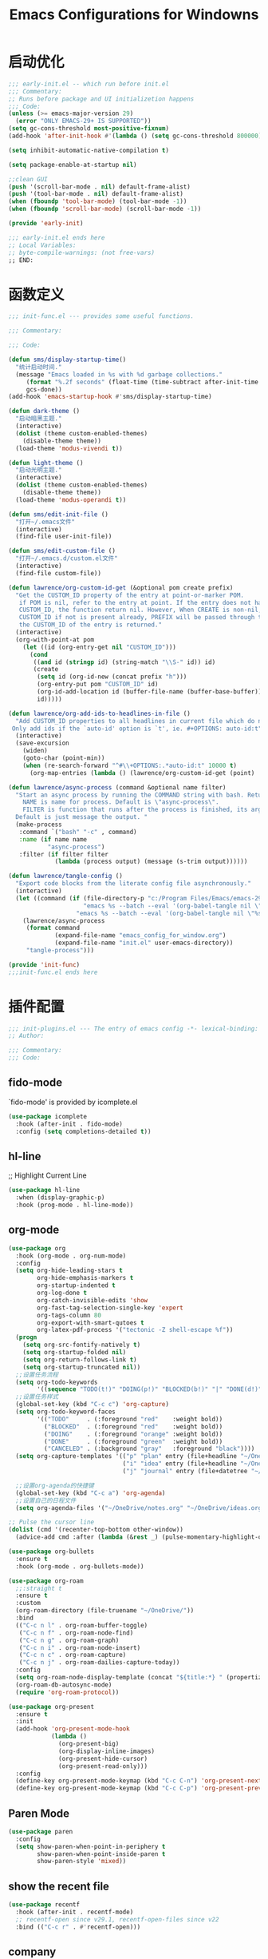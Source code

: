 #+TITLE: Emacs Configurations for Windowns
#+STARTUP: show2levels
#+OPTIONS: broken-links:t
#+OPTIONS: tags:nil
* 启动优化
#+begin_src emacs-lisp :tangle ~/.emacs.d/early-init.el
  ;;; early-init.el -- which run before init.el
  ;;; Commentary:
  ;; Runs before package and UI initializetion happens
  ;;; Code:
  (unless (>= emacs-major-version 29)
    (error "ONLY EMACS-29+ IS SUPPORTED"))
  (setq gc-cons-threshold most-positive-fixnum)
  (add-hook 'after-init-hook #'(lambda () (setq gc-cons-threshold 800000)))

  (setq inhibit-automatic-native-compilation t)

  (setq package-enable-at-startup nil)

  ;;clean GUI
  (push '(scroll-bar-mode . nil) default-frame-alist)
  (push '(tool-bar-mode . nil) default-frame-alist)
  (when (fboundp 'tool-bar-mode) (tool-bar-mode -1))
  (when (fboundp 'scroll-bar-mode) (scroll-bar-mode -1))

  (provide 'early-init)

  ;;; early-init.el ends here
  ;; Local Variables:
  ;; byte-compile-warnings: (not free-vars)
  ;; END:
#+end_src
* 函数定义
#+begin_src emacs-lisp :tangle ~/.emacs.d/lisp/init-func.el
  ;;; init-func.el --- provides some useful functions.

  ;;; Commentary:

  ;;; Code:

  (defun sms/display-startup-time()
    "统计启动时间."
    (message "Emacs loaded in %s with %d garbage collections."
       (format "%.2f seconds" (float-time (time-subtract after-init-time before-init-time)))
       gcs-done))
  (add-hook 'emacs-startup-hook #'sms/display-startup-time)

  (defun dark-theme ()
    "启动暗黑主题."
    (interactive)
    (dolist (theme custom-enabled-themes)
      (disable-theme theme))
    (load-theme 'modus-vivendi t))

  (defun light-theme ()
    "启动光明主题."
    (interactive)
    (dolist (theme custom-enabled-themes)
      (disable-theme theme))
    (load-theme 'modus-operandi t))

  (defun sms/edit-init-file ()
    "打开~/.emacs文件"
    (interactive)
    (find-file user-init-file))

  (defun sms/edit-custom-file ()
    "打开~/.emacs.d/custom.el文件"
    (interactive)
    (find-file custom-file))

  (defun lawrence/org-custom-id-get (&optional pom create prefix)
    "Get the CUSTOM_ID property of the entry at point-or-marker POM.
     if POM is nil, refer to the entry at point. If the entry does not have a
     CUSTOM_ID, the function return nil. However, When CREATE is non-nil, create a
     CUSTOM_ID if not is present already, PREFIX will be passed through to `org-id-new', In any case,
     the CUSTOM_ID of the entry is returned."
    (interactive)
    (org-with-point-at pom
      (let ((id (org-entry-get nil "CUSTOM_ID")))
        (cond
         ((and id (stringp id) (string-match "\\S-" id)) id)
         (create
          (setq id (org-id-new (concat prefix "h")))
          (org-entry-put pom "CUSTOM_ID" id)
          (org-id-add-location id (buffer-file-name (buffer-base-buffer)))
          id)))))

  (defun lawrence/org-add-ids-to-headlines-in-file ()
    "Add CUSTOM_ID properties to all headlines in current file which do not already have one.
   Only add ids if the `auto-id' option is `t', ie. #+OPTIONS: auto-id:t"
    (interactive)
    (save-excursion
      (widen)
      (goto-char (point-min))
      (when (re-search-forward "^#\\+OPTIONS:.*auto-id:t" 10000 t)
        (org-map-entries (lambda () (lawrence/org-custom-id-get (point) 'create))))))

  (defun lawrence/async-process (command &optional name filter)
    "Start an async process by running the COMMAND string with bash. Return the process object for it.
      NAME is name for process. Default is \"async-process\".
      FILTER is function that runs after the process is finished, its args should be \"(process output)\".
    Default is just message the output. "
    (make-process
     :command `("bash" "-c" , command)
     :name (if name name
             "async-process")
     :filter (if filter filter
               (lambda (process output) (message (s-trim output))))))

  (defun lawrence/tangle-config ()
    "Export code blocks from the literate config file asynchronously."
    (interactive)
    (let ((command (if (file-directory-p "c:/Program Files/Emacs/emacs-29.3_2/bin/emacs.exe")
                       "emacs %s --batch --eval '(org-babel-tangle nil \"%s\")'"
                     "emacs %s --batch --eval '(org-babel-tangle nil \"%s\")'")))
      (lawrence/async-process
       (format command
               (expand-file-name "emacs_config_for_window.org")
               (expand-file-name "init.el" user-emacs-directory))
       "tangle-process")))

  (provide 'init-func)
  ;;;init-func.el ends here
#+end_src
* 插件配置
:PROPERTIES:
:header-args: :emacs-lisp :tangle ~/.emacs.d/lisp/init-plugins.el
:END:
#+begin_src emacs-lisp
  ;;; init-plugins.el --- The entry of emacs config -*- lexical-binding: t -*-
  ;; Author:

  ;;; Commentary:
  ;;; Code:

#+end_src
** fido-mode
`fido-mode' is provided by icomplete.el
#+begin_src emacs-lisp
  (use-package icomplete
    :hook (after-init . fido-mode)
    :config (setq completions-detailed t))
#+end_src
** hl-line
;; Highlight Current Line
#+begin_src emacs-lisp
  (use-package hl-line
    :when (display-graphic-p)
    :hook (prog-mode . hl-line-mode))
#+end_src
** org-mode
#+begin_src emacs-lisp
  (use-package org
    :hook (org-mode . org-num-mode)
    :config
    (setq org-hide-leading-stars t
          org-hide-emphasis-markers t
          org-startup-indented t
          org-log-done t
          org-catch-invisible-edits 'show
          org-fast-tag-selection-single-key 'expert
          org-tags-column 80
          org-export-with-smart-qutoes t
          org-latex-pdf-process '("tectonic -Z shell-escape %f"))
    (progn
      (setq org-src-fontify-natively t)
      (setq org-startup-folded nil)
      (setq org-return-follows-link t)
      (setq org-startup-truncated nil))
    ;;设置任务流程
    (setq org-todo-keywords
          '((sequence "TODO(t!)" "DOING(p!)" "BLOCKED(b!)" "|" "DONE(d!)" "CANCELED(a@/!)")))
    ;;设置任务样式
    (global-set-key (kbd "C-c c") 'org-capture)
    (setq org-todo-keyword-faces
          '(("TODO"     . (:foreground "red"    :weight bold))
            ("BLOCKED"  . (:foreground "red"    :weight bold))
            ("DOING"    . (:foreground "orange" :weight bold))
            ("DONE"     . (:foreground "green"  :weight bold))
            ("CANCELED" . (:background "gray"   :foreground "black"))))
    (setq org-capture-templates '(("p" "plan" entry (file+headline "~/OneDrive/notes.org" "临时任务")  "* TODO %? \n  DEADLINE: %^t\n  %i\n  %a")
                                  ("i" "idea" entry (file+headline "~/OneDrive/ideas.org" "备忘录") "* TODO %i%? \n %U")
                                  ("j" "journal" entry (file+datetree "~/OneDrive/journal.org") "* %U - %^{heading}\n  %?")))

    ;;设置org-agenda的快捷键
    (global-set-key (kbd "C-c a") 'org-agenda)
    ;;设置自己的日程文件
    (setq org-agenda-files '("~/OneDrive/notes.org" "~/OneDrive/ideas.org")))

  ;; Pulse the cursor line
  (dolist (cmd '(recenter-top-bottom other-window))
    (advice-add cmd :after (lambda (&rest _) (pulse-momentary-highlight-one-line))))

  (use-package org-bullets
    :ensure t
    :hook (org-mode . org-bullets-mode))

  (use-package org-roam
    ;;:straight t
    :ensure t
    :custom
    (org-roam-directory (file-truename "~/OneDrive/"))
    :bind
    (("C-c n l" . org-roam-buffer-toggle)
     ("C-c n f" . org-roam-node-find)
     ("C-c n g" . org-roam-graph)
     ("C-c n i" . org-roam-node-insert)
     ("C-c n c" . org-roam-capture)
     ("C-c n j" . org-roam-dailies-capture-today))
    :config
    (setq org-roam-node-display-template (concat "${title:*} " (propertize "${tags:10}" 'face 'org-tag)))
    (org-roam-db-autosync-mode)
    (require 'org-roam-protocol))

  (use-package org-present
    :ensure t
    :init
    (add-hook 'org-present-mode-hook
              (lambda ()
                (org-present-big)
                (org-display-inline-images)
                (org-present-hide-cursor)
                (org-present-read-only)))
    :config
    (define-key org-present-mode-keymap (kbd "C-c C-n") 'org-present-next)
    (define-key org-present-mode-keymap (kbd "C-c C-p") 'org-present-prev))
#+end_src
** Paren Mode
#+begin_src emacs-lisp
  (use-package paren
    :config
    (setq show-paren-when-point-in-periphery t
          show-paren-when-point-inside-paren t
          show-paren-style 'mixed))
#+end_src
** show the recent file
#+begin_src emacs-lisp
  (use-package recentf
    :hook (after-init . recentf-mode)
    ;; recentf-open since v29.1, recentf-open-files since v22
    :bind (("C-c r" . #'recentf-open)))
#+end_src
** company
Settings for company, auto-complete only for coding.
#+begin_src emacs-lisp
  (use-package company
    :ensure t
    :defines
    (company-dabbrev-ignore-case company-dabbrev-downcase)
    :hook
    (prog-mode . company-mode)
    (org-mode  . company-mode)
    :config
    (setq company-minimum-prefix-length 1)
    (setq company-idle-delay 0.2))
#+end_src
** exec-path-from-shell
Settings for exec-path-from-shell, fix the PATH environment variable issue
#+begin_src emacs-lisp
  (use-package exec-path-from-shell
    :ensure t
    :when (or (memq window-system '(mac ns x))
              (unless sms-os-win
                (daemonp)))
    :init
    (exec-path-from-shell-initialize))
#+end_src
** formatter for almost languages
great for programmers
#+begin_src emacs-lisp
  (use-package format-all
    :ensure t
    ;; enable format on save with format-all-mode
    ;; :hook ((prog-mode . format-all-mode)
    ;; 	   (format-all-mode . format-all-ensure-formatter))
    ;; bind a shortcut to manual format
    :bind
    ("C-c f" . #'format-all-region-or-buffer))
#+end_src
** iedit
iedit - edit same text in one buffer or region
#+begin_src emacs-lisp
  (use-package iedit
    :ensure t
    :bind ("C-;" . iedit-mode))
#+end_src
** move-dup
move/copy line or region
#+begin_src emacs-lisp
  (use-package move-dup
    :ensure t
    :hook (after-init . global-move-dup-mode)
    :bind (("M-p"   . move-dup-move-lines-up)
           ("C-M-p" . move-dup-duplicate-up)
           ("M-n"   . move-dup-move-lines-down)
           ("C-M-n" . move-dup-duplicate-down)))
#+end_src
** which-key
Settings for which-key - suggest next key
#+begin_src emacs-lisp
  (use-package which-key
    :ensure t
    :hook
    (after-init . which-key-mode)
    :config
    (setq which-key-idle-delay 0.3))
#+end_src
** Flymake
#+begin_src emacs-lisp
  (use-package flymake
    :hook (prog-mode . flymake-mode)
    :bind (("M-n" . #'flymake-goto-next-error)
           ("M-p" . #'flymake-goto-prev-error)))
#+end_src
** markdown-mode
Markdown file support
#+begin_src emacs-lisp
  (use-package markdown-mode
    :ensure t
    :config
    (setq-default word-wrap t)
    (autoload 'markdown-mode "markdown-mode" "Major mode for editing Markdown files" t)
    (add-to-list 'auto-mode-alist '("\\.md\\'" . markdown-mode))
    (add-to-list 'auto-mode-alist '("\\.markdown\\'" . markdown-mode)))
  (use-package markdown-preview-mode
    :config
    (setq markdown-preview-stylesheets        '("https://cdnjs.cloudflare.com/ajax/libs/github-markdown-css/2.10.0/github-markdown.min.css")))
#+end_src
** quickrun
Run code
#+begin_src emacs-lisp
  (use-package quickrun
    :ensure t
    :when (derived-mode-p 'prog-mode))
#+end_src
** restclient
HTTP Request
#+begin_src emacs-lisp
  (use-package restclient
    :ensure t
    :mode (("\\.http\\'" . restclient-mode)))
#+end_src
** eglot
Language Server (eglot - builtin since v29)
#+begin_src emacs-lisp
  (use-package eglot
    :bind
    ("C-c e f" . eglot-format)
    :init
    (advice-add 'eglot-code-action-organize-imports :before #'eglot-format-buffer)
    (add-hook 'eglot-managed-mode-hook (lambda () (add-hook 'before-save-hook #'eglot-format-buffer)))
    (add-hook 'prog-mode-hook
              (lambda () (unless (member major-mode '(emacs-lisp-mode))
                           (eglot-ensure)))))
#+end_src
** treesit
#+begin_src emacs-lisp
  (use-package treesit
    :when
    (and (fboundp 'treesit-available-p) (treesit-available-p))
    :mode
    (("\\(?:Dockerfile\\(?:\\..*\\)?\\|\\.[Dd]ockerfile\\)\\'" . dockerfile-ts-mode)
     ("\\.go\\'" . go-ts-mode)
     ("/go\\.mod\\'" . go-mod-ts-mode)
     ("\\.rs\\'" . rust-ts-mode)
     ("\\.ts\\'" . typescript-ts-mode)
     ("\\.y[a]?ml\\'" . yaml-ts-mode))
    :config
    (setq treesit-font-lock-level 4)
    :init
    (setq major-mode-remap-alist
          '((sh-mode         . bash-ts-mode)
            (c-mode          . c-ts-mode)
            (c++-mode        . c++-ts-mode)
            (c-or-c++-mode   . c-or-c++-ts-mode)
            (css-mode        . css-ts-mode)
            (js-mode         . js-ts-mode)
            (java-mode       . java-ts-mode)
            (js-json-mode    . json-ts-mode)
            (makefile-mode   . cmake-ts-mode)
            (python-mode     . python-ts-mode)
            (ruby-mode       . ruby-ts-mode)
            (conf-toml-mode  . toml-ts-mode)))
    (setq treesit-language-source-alist
          '((bash       . ("https://github.com/tree-sitter/tree-sitter-bash"))
            (c          . ("https://github.com/tree-sitter/tree-sitter-c"))
            (cpp        . ("https://github.com/tree-sitter/tree-sitter-cpp"))
            (css        . ("https://github.com/tree-sitter/tree-sitter-css"))
            (cmake      . ("https://github.com/uyha/tree-sitter-cmake"))
            (csharp     . ("https://github.com/tree-sitter/tree-sitter-c-sharp.git"))
            (dockerfile . ("https://github.com/camdencheek/tree-sitter-dockerfile"))
            (elisp      . ("https://github.com/Wilfred/tree-sitter-elisp"))
            (go         . ("https://github.com/tree-sitter/tree-sitter-go"))
            (gomod      . ("https://github.com/camdencheek/tree-sitter-go-mod.git"))
            (html       . ("https://github.com/tree-sitter/tree-sitter-html"))
            (java       . ("https://github.com/tree-sitter/tree-sitter-java.git"))
            (javascript . ("https://github.com/tree-sitter/tree-sitter-javascript"))
            (json       . ("https://github.com/tree-sitter/tree-sitter-json"))
            (lua        . ("https://github.com/Azganoth/tree-sitter-lua"))
            (make       . ("https://github.com/alemuller/tree-sitter-make"))
            (markdown   . ("https://github.com/MDeiml/tree-sitter-markdown" nil "tree-sitter-markdown/src"))
            (ocaml      . ("https://github.com/tree-sitter/tree-sitter-ocaml" nil "ocaml/src"))
            (org        . ("https://github.com/milisims/tree-sitter-org"))
            (python     . ("https://github.com/tree-sitter/tree-sitter-python"))
            (php        . ("https://github.com/tree-sitter/tree-sitter-php"))
            (typescript . ("https://github.com/tree-sitter/tree-sitter-typescript" nil "typescript/src"))
            (tsx        . ("https://github.com/tree-sitter/tree-sitter-typescript" nil "tsx/src"))
            (ruby       . ("https://github.com/tree-sitter/tree-sitter-ruby"))
            (rust       . ("https://github.com/tree-sitter/tree-sitter-rust"))
            (sql        . ("https://github.com/m-novikov/tree-sitter-sql"))
            (vue        . ("https://github.com/merico-dev/tree-sitter-vue"))
            (yaml       . ("https://github.com/ikatyang/tree-sitter-yaml"))
            (toml       . ("https://github.com/tree-sitter/tree-sitter-toml"))
            (zig        . ("https://github.com/GrayJack/tree-sitter-zig")))))

  (use-package tree-sitter-langs
    :ensure t
    :after tree-sitter)
  #+end_src
** ivy
#+begin_src emacs-lisp
  (use-package ivy
    :defer 1
    :demand
    :hook (after-init . ivy-mode)
    :config
    (ivy-mode 1)
    (setq ivy-use-virtual-buffers t
          ivy-initial-inputs-alist nil
          ivy-count-format "%d/%d "
          enable-recursive-minibuffers t
          ivy-re-builders-alist '((t . ivy--regex-ignore-order)))
    (ivy-posframe-mode 1))

  (use-package counsel
    :after (ivy)
    :bind (("M-x"   . counsel-M-x)
           ("C-c f" . counsel-find-file)
           ("C-c r" . counsel-recentf)
           ("C-c g" . counsel-git)))

  (use-package swiper
    :after ivy
    :bind (("C-s" . swiper)
           ("C-r" . swiper-isearch-backward))
    :config (setq swiper-action-recenter t
                  swiper-include-line-number-in-search t))

  ;;窗口管理之MiniBuffer交互优化
  (use-package ivy-posframe
    :init
    (setq ivy-posframe-display-functions-alist
          '((swiper . ivy-posframe-display-at-frame-center)
            (complete-symbol . ivy-posframe-display-at-point)
            (counsel-M-x . ivy-posframe-display-at-frame-center)
            (counsel-find-file . ivy-posframe-display-at-frame-center)
            (ivy-switch-buffer . ivy-posframe-display-at-frame-center)
            (t . ivy-posframe-display-at-frame-center))))
#+end_src
** yasnippet
Settings for yasnippet
#+begin_src emacs-lisp
  (use-package yasnippet
    :diminish yas-minor-mode
    :init (yas-global-mode)
    :bind (("C-o" . yas-expand))
    :config (use-package yasnippet-snippets :after yasnippet))
#+end_src
** rainbow-delimiters
Show the delimiters as rainbow color
#+begin_src emacs-lisp
  (use-package rainbow-delimiters
    :hook (prog-mode . rainbow-delimiters-mode))
#+end_src
** magit
#+begin_src emacs-lisp
  (use-package magit
    :ensure t
    :bind
    ("C-x g" . magit-status)
    :config
    (use-package evil-magit)
    (use-package with-editor)
    (setq magit-push-always-verify nil)
    (setq git-commit-summary-max-length 50)
    (with-eval-after-load 'magit-remote
      (magit-define-popup-action 'magit-push-popup ?P
                                 'magit-push-implicity--desc
                                 'magit-push-implicity ?p t))
    (add-hook 'with-editor-mode-hook 'evil-insert-state))
#+end_src
** elfeed
#+begin_src emacs-lisp
  (use-package elfeed
    :ensure t
    :config (elfeed-set-max-connections 32)
    )

  (use-package elfeed-org
    :ensure t
    :config
    (progn
      (elfeed-org)
      (setq rmh-elfeed-org-files (list "~/.emacs.d/feeds.org"))))

  (use-package elfeed-goodies
    :ensure t
    :config (elfeed-goodies/setup))

  ;; Use 'o' to browse the entry in a web browser
  ;;(add-to-list 'evil-emacs-state-modes 'elfeed-show-mode)
#+end_src
** htmlize
#+begin_src emacs-lisp
  (use-package htmlize
    :ensure t)
#+end_src
** 画图工具
#+begin_src emacs-lisp
  (use-package graphviz-dot-mode
    :ensure t)

  ;;(use-package evil
  ;;  :ensure nil
  ;;  :config
  ;; (evil-mode nil))

  (use-package plantuml-mode
    :ensure t
    :config
    (setq plantuml-jar-path "~/OneDrive/Documents/Downloads/plantuml.jar")
    (add-to-list 'auto-mode-alist '("\\.plantuml\\'" . plantuml-mode))
    (add-to-list 'org-src-lang-modes '("plantuml" . plantuml))
    (org-babel-do-load-languages 'org-babel-load-languages '((plantuml . t))))
#+end_src
** 主题
#+begin_src emacs-lisp
  (use-package timu-caribbean-theme
    :ensure t
    :config
    (load-theme 'timu-caribbean t))

  (use-package zenburn-theme
    :ensure t)
#+end_src
** dashboard
#+begin_src emacs-lisp
  (use-package dashboard
    :ensure t
    :config
    ;; Set the title
    (setq dashboard-banner-logo-title "Welcome to Emacs Dashboard")
    ;; Set the banner
    (setq dashboard-startup-banner 'official)
    ;; Value can be:
    ;;  - 'official which displays the official emacs logo.
    ;;  - 'logo which displays an alternative emacs logo.
    ;;  - an integer which displays one of the text banners
    ;;    (see dashboard-banners-directory files).
    ;;  - a string that specifies a path for a custom banner
    ;;    currently supported types are gif/image/text/xbm.
    ;;  - a cons of 2 strings which specifies the path of an image to use
    ;;    and other path of a text file to use if image isn't supported.
    ;;    ("path/to/image/file/image.png" . "path/to/text/file/text.txt").
    ;;  - a list that can display an random banner,
    ;;    supported values are: string (filepath), 'official, 'logo and integers.

    ;; Content is not centered by default. To center, set
    (setq dashboard-center-content t)
    ;; vertically center content
    (setq dashboard-vertically-center-content t)

    ;; To disable shortcut "jump" indicators for each section, set
    (setq dashboard-show-shortcuts nil)
    (setq dashboard-items '((recents . 5)
                            (bookmarks . 5)
                            (agenda    . 5)
                            (projects . 5)))
    (setq dashboard-navigation-cycle t)
    (dashboard-setup-startup-hook))


  (add-to-list 'dashboard-items '(agenda) t)
  (setq dashboard-week-agenda t)
  (setq dashboard-filter-agenda-entry 'dashboard-no-filter-agenda)

#+end_src
** 跳转(窗口内与窗口间)
#+begin_src emacs-lisp
  (use-package avy
    :ensure t
    :bind ("C-c j" . avy-goto-char)
    :config
    (avy-setup-default))

  (use-package ace-window
    :ensure t
    :config
    (global-set-key (kbd "C-x o") 'ace-window))
#+end_src
** projectile
#+begin_src emacs-lisp
  (use-package projectile
    :ensure t
    :init
    (projectile-mode t)
    :custom
    (projectile-globally-ignored-files '("*.log" ".tmp"))
    (projectile-globally-ignored-directories '(".git" ".svn" "node_modules"))
    :bind ("C-c p" . projectile-command-map)
    :config
    (setq projectile-completion-system 'ivy)
    (setq projectile-generic-command "rg --files --hidden")
    (setq projectile-known-projects-file "~/.emacs.d/projectile-bookmarks.eld")
    (setq projetile-switch-project-action #'magit-status))

  (use-package counsel-projectile
    :ensure t
    :after projectile
    :config
    (counsel-projectile-mode t))
#+end_src
** 图标
#+begin_src emacs-lisp
  (use-package all-the-icons
    :ensure t
    :config
    (setq inhibit-compacting-font-caches t)
    (when (member "all-the-icons" (font-family-list))
      (set-fontset-font t 'unicode "all-the-icons" nil 'prepend))
    (setq all-the-icons-scale-factor 1.0))
#+end_src
** 层次折叠
#+begin_src emacs-lisp
  (use-package folding
    :ensure t
    :config
    (if (load "folding" 'nomessage 'noerror)
        (folding-mode-add-find-file-hook))
    (folding-add-to-marks-list 'verilog-mode      "//{{{" "//}}}")
    (folding-add-to-marks-list 'c-mode            "//{{{" "//}}}")
    (folding-add-to-marks-list 'latex-mode        "%%{{{" "%%}}}")
    (folding-add-to-marks-list 'lisp-mode         ";;{{{" ";;}}}")
    (folding-add-to-marks-list 'shell-script-mode "##{{{" "##}}}")
    (folding-add-to-marks-list 'python-mode       "#{{{"  "#}}}")
    (defalias 'fold-mode 'folding-mode)
    (defalias 'folding-region  'folding-fold-region)
    (defalias 'fold-in   'folding-shift-in)
    (defalias 'fold-out  'folding-shift-out)
    (defalias 'fold-hide-all 'folding-whole-buffer)
    (defalias 'fold-show-all 'folding-open-buffer)
    (defalias 'fold-hide 'folding-hide-current-entry)
    (defalias 'fold-show 'folding-show-current-entry))
#+end_src
** 修复中文字体
#+begin_src emacs-lisp
  (use-package cnfonts
    :ensure t
    :config
    (cnfonts-mode 1)
    (define-key cnfonts-mode-map (kbd "C--") #'cnfonts-decrease-fontsize)
    (define-key cnfonts-mode-map (kbd "C-=") #'cnfonts-increase-fontsize))
#+end_src
** 插件配置结束
#+begin_src emacs-lisp
  (provide 'init-plugins)
  ;;; init-plugins.el ends here
#+end_src

* 主配置入口
:PROPERTIES:
:header-args: :emacs-lisp :tangle ~/.emacs.d/init.el
:END:
** 基本配置
#+begin_src emacs-lisp 
  ;;; init.el --- The entry of emacs config -*- lexical-binding: t -*-
  ;; Author:

  ;;; Commentary:

  ;;; Code:
  (defvar sms-os-win (memq system-type '(ms-dos windows-nt cygwin)))
  (defvar sms-os-mac (eq system-type 'darwin))
  (defvar sms-fonts-default '("UbuntuMono NF" "Terminus" "Source Code Pro"))
  (defvar sms-fonts-unicode '("Segoe UI Symbol" "Symbola" "Symbol"))
  (defvar sms-fonts-emoji '("Emoji" "Apple Color Emoji"))
  (defvar sms-fonts-cjk '("KaiTi" "STKaiTi" "WenQuanYi Micro Hei"))

  (defalias 'list-buffers 'ibuffer)

  ; autoload
  (defun sms-find-font(custom-fonts default-fonts)
    "从输入参数里CUSTOM-FONTS与DEFAULT-FONTS找到第一个已被安装的字体."

    (catch 'font
      (dolist (f (append custom-fonts default-fonts))
        (when (find-font (font-spec :family f))
    (throw 'font f)))))

  (defun sms-setup-font(&rest args)
    "从输入参数ARGS设置字体，可接受的输入包含 :default :unicode :emoji :cjk."
    (interactive)
    (when (display-graphic-p)
      (let ((f-def (sms-find-font (plist-get args :default) sms-fonts-default))
      (f-uni (sms-find-font (plist-get args :unicode) sms-fonts-unicode))
      (f-emo (sms-find-font (plist-get args :emoji)   sms-fonts-emoji))
      (f-cjk (sms-find-font (plist-get args :cjk) sms-fonts-cjk)))
        (set-face-attribute 'default nil :family f-def)
        (setq face-font-rescale-alist `((, f-cjk . 1.2)))
        (dolist (pair `((unicode  . ,f-uni)
            (emoji    . ,f-emo)
            (kana     . ,f-cjk)
            (han      . ,f-cjk)
            (bopomofo . ,f-cjk)
            (cjk-misc . ,f-cjk)))
          (set-fontset-font t (car pair) (font-spec :family (cdr pair)) nil 'prepend)))))

  (add-hook 'after-init-hook #'sms-setup-font)
  (when (daemonp)
    (add-hook 'after-make-frame-functions
        (lambda (frame)
          (with-selected-frame frame (sms-setup-font)))))

  (add-to-list 'load-path (concat user-emacs-directory "lisp"))
  (require 'init-func)

  (use-package package
    :hook after-init-hook
    :config
    (add-to-list 'package-archives '("melpa" . "http://mirrors.tuna.tsinghua.edu.cn/elpa/melpa/"))
    (unless (bound-and-true-p package--initialized)
      (package-initialize)))

  (setq-default indent-tabs-mode nil)
  (setq-default tab-width 2)
  (setq indent-line-function 'insert-tab)
  (setq use-package-enable-imenu-support t
        use-package-expand-minimally t)


  ;; Emacs build-in packages
  (setq-default auto-window-vscroll nil
          default-directory "~"
          default-text-properties '(line-space 0.2 line-height 1)
          frame-title-format "%b"
          help-window-select t
          initial-major-mode 'fundamental-mode
          inhibit-startup-screen t
          isearch-allow-motion t
          isearch-lazy-count t
          kill-whole-line t
          mode-line-compact t
          make-backup-files nil	; disable backup file
          read-process-output-max (* 4 1024 1024)
          require-final-newline t
          scroll-conservatively 1000
          show-trailing-whitespace t
          system-time-locale "C"
          use-short-answers t)


  ;; auto-revert
  (add-hook 'after-init-hook 'global-auto-revert-mode)

  ;; Delete Behavior
  ;; `delete-selection-mode' is provided by delsel.el (builtin)
  (add-hook 'after-init-hook 'delete-selection-mode)

  ;; visual-line-mode
  (add-hook 'after-init-hook 'global-visual-line-mode)

  ;; pixel-scroll-precise-mode
  (add-hook 'after-init-hook 'pixel-scroll-precision-mode)

  (require 'init-plugins)

  ;;Configs for OS
  ;; Special configs for MS-Windows
  (when (and sms-os-win
             (boundp 'w32-get-true-file-attributes))
    (setq w32-get-true-file-attributes nil
          w32-pipe-read-delay 0
          w32-pipe-buffer-size (* 64 1024)))

  ;; solve the Chinese paste issue
  ;; let Emacs auto-guess the selection coding according to the Windows/system settings
  (prefer-coding-system 'utf-8)
  (setq locale-coding-system 'utf-8)
  (unless sms-os-win
    (set-selection-coding-system 'utf-8))

  ;; Configs for programming languages
  (add-hook 'prog-mode-hook (lambda () (setq-local column-number-mode t)))
  (add-hook 'prog-mode-hook 'display-line-numbers-mode)
  (add-hook 'prog-mode-hook 'electric-pair-mode)
  (add-hook 'prog-mode-hook 'flymake-mode)
  (add-hook 'prog-mode-hook 'hs-minor-mode)
  (add-hook 'prog-mode-hook 'prettify-symbols-mode)
  (add-hook 'prog-mode-hook 'which-function-mode)
#+end_src
** custom-file
#+begin_src emacs-lisp
  (setq custom-file (locate-user-emacs-file "custom.el"))
  (when (file-exists-p custom-file)
    (load custom-file))
#+end_src
** 主配置结束
#+begin_src emacs-lisp
  (provide 'init)
  ;;; init.el ends here
  ;; Local Variables:
  ;; coding: utf-8
  ;; byte-compile-warnings: (not unresolved obsolete)
  ;; Ends:
#+end_src
* 刷新文档ID
# Local Variables:
# eval: (add-hook 'after-save-hook (lambda () (progn (lawrence/org-add-id-to-headlines-in-file) (lawrence/tangle-config))) nil t)
# End:
